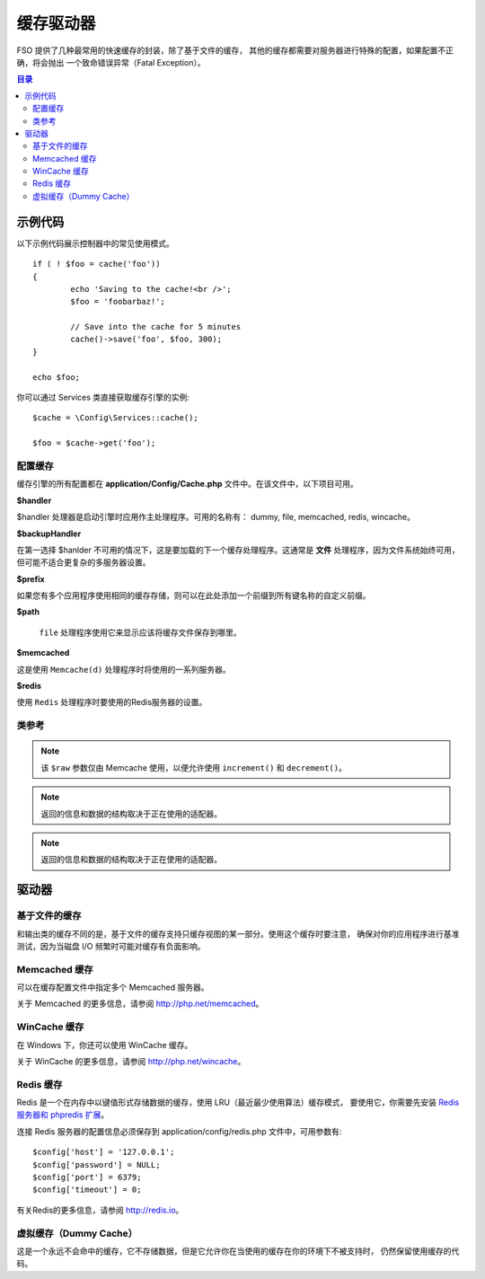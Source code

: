 ##############
缓存驱动器
##############

FSO 提供了几种最常用的快速缓存的封装，除了基于文件的缓存， 其他的缓存都需要对服务器进行特殊的配置，如果配置不正确，将会抛出 一个致命错误异常（Fatal Exception）。

.. contents:: 目录
	:local:

*************
示例代码
*************

以下示例代码展示控制器中的常见使用模式。

::

	if ( ! $foo = cache('foo'))
	{
		echo 'Saving to the cache!<br />';
		$foo = 'foobarbaz!';

		// Save into the cache for 5 minutes
		cache()->save('foo', $foo, 300);
	}

	echo $foo;

你可以通过 Services 类直接获取缓存引擎的实例::

    $cache = \Config\Services::cache();

    $foo = $cache->get('foo');

=====================
配置缓存
=====================

缓存引擎的所有配置都在 **application/Config/Cache.php** 文件中。在该文件中，以下项目可用。

**$handler**

$handler 处理器是启动引擎时应用作主处理程序。可用的名称有： dummy, file, memcached, redis, wincache。

**$backupHandler**

在第一选择 $hanlder 不可用的情况下，这是要加载的下一个缓存处理程序。这通常是 **文件** 处理程序，因为文件系统始终可用，但可能不适合更复杂的多服务器设置。

**$prefix**

如果您有多个应用程序使用相同的缓存存储，则可以在此处添加一个前缀到所有键名称的自定义前缀。

**$path**

 ``file`` 处理程序使用它来显示应该将缓存文件保存到哪里。

**$memcached**

这是使用 ``Memcache(d)`` 处理程序时将使用的一系列服务器。

**$redis**

使用 ``Redis`` 处理程序时要使用的Redis服务器的设置。

===============
类参考
===============

.. php:method:: isSupported()

	:returns:	如果支持，则为TRUE，否则为FALSE
	:rtype:	布尔值

.. php:method:: get($key)

	:param	string	$key: Cache 缓存项名称
	:returns:	项目值或FALSE如果没有找到
	:rtype:	mixed

	此方法将尝试从缓存存储中获取项目。如果该项目不存在，该方法将返回FALSE。

	Example::

		$foo = $cache->get('my_cached_item');

.. php:method:: save($key, $data[, $ttl = 60[, $raw = FALSE]])

	:param	string	$key: Cache item name
	:param	mixed	$data: the data to save
	:param	int	$ttl: Time To Live, in seconds (default 60)
	:param	bool	$raw: Whether to store the raw value
	:returns:	TRUE on success, FALSE on failure
	:rtype:	string

	此方法将会将项目保存到缓存存储。如果保存失败，该方法将返回FALSE。

	Example::

		$cache->save('cache_item_id', 'data_to_cache');

.. note:: 该 ``$raw`` 参数仅由 Memcache 使用，以便允许使用 ``increment()`` 和 ``decrement()``。

.. php:method:: delete($key)

	:param	string	$key: name of cached item
	:returns:	TRUE on success, FALSE on failure
	:rtype:	bool

	此方法将从缓存存储中删除特定项目。如果项目删除失败，该方法将返回FALSE。

	Example::

		$cache->delete('cache_item_id');

.. php:method:: increment($key[, $offset = 1])

	:param	string	$key: Cache ID
	:param	int	$offset: Step/value to add
	:returns:	New value on success, FALSE on failure
   	:rtype:	mixed

	Performs atomic incrementation of a raw stored value.
	执行原始存储值的原子增量

	Example::

		// 'iterator' has a value of 2

		$cache->increment('iterator'); // 'iterator' is now 3

		$cache->increment('iterator', 3); // 'iterator' is now 6

.. php:method:: decrement($key[, $offset = 1])

	:param	string	$key: Cache ID
	:param	int	$offset: Step/value to reduce by
	:returns:	New value on success, FALSE on failure
	:rtype:	mixed

	执行原始存储值的原子递减。

	Example::

		// 'iterator' has a value of 6

		$cache->decrement('iterator'); // 'iterator' is now 5

		$cache->decrement('iterator', 2); // 'iterator' is now 3

.. php:method:: clean()

	:returns:	TRUE on success, FALSE on failure
	:rtype:	bool

	此方法将 'clean' 整个缓存。如果缓存文件的删除失败，该方法将返回FALSE。
	Example::

			$cache->clean();

.. php:method:: cache_info()

	:returns:	Information on the entire cache database
	:rtype:	mixed

	此方法将返回整个缓存中的信息。

	Example::

		var_dump($cache->cache_info());

.. note:: 返回的信息和数据的结构取决于正在使用的适配器。

.. php:method:: getMetadata($key)

	:param	string	$key: Cache item name
	:returns:	Metadata for the cached item
	:rtype:	mixed

	此方法将返回缓存中特定项目的详细信息。

	Example::

		var_dump($cache->getMetadata('my_cached_item'));

.. note:: 返回的信息和数据的结构取决于正在使用的适配器。

*******
驱动器
*******

==================
基于文件的缓存
==================

和输出类的缓存不同的是，基于文件的缓存支持只缓存视图的某一部分。使用这个缓存时要注意， 确保对你的应用程序进行基准测试，因为当磁盘 I/O 频繁时可能对缓存有负面影响。

=================
Memcached 缓存
=================

可以在缓存配置文件中指定多个 Memcached 服务器。

关于 Memcached 的更多信息，请参阅 `http://php.net/memcached <http://php.net/memcached>`_。

================
WinCache 缓存
================

在 Windows 下，你还可以使用 WinCache 缓存。

关于 WinCache 的更多信息，请参阅 `http://php.net/wincache <http://php.net/wincache>`_。

=============
Redis 缓存
=============

Redis 是一个在内存中以键值形式存储数据的缓存，使用 LRU（最近最少使用算法）缓存模式， 要使用它，你需要先安装  `Redis 服务器和 phpredis 扩展 <https://github.com/phpredis/phpredis>`_。

连接 Redis 服务器的配置信息必须保存到 application/config/redis.php 文件中，可用参数有::

	$config['host'] = '127.0.0.1';
	$config['password'] = NULL;
	$config['port'] = 6379;
	$config['timeout'] = 0;

有关Redis的更多信息，请参阅 `http://redis.io <http://redis.io>`_。

===========
虚拟缓存（Dummy Cache）
===========

这是一个永远不会命中的缓存，它不存储数据，但是它允许你在当使用的缓存在你的环境下不被支持时， 仍然保留使用缓存的代码。
